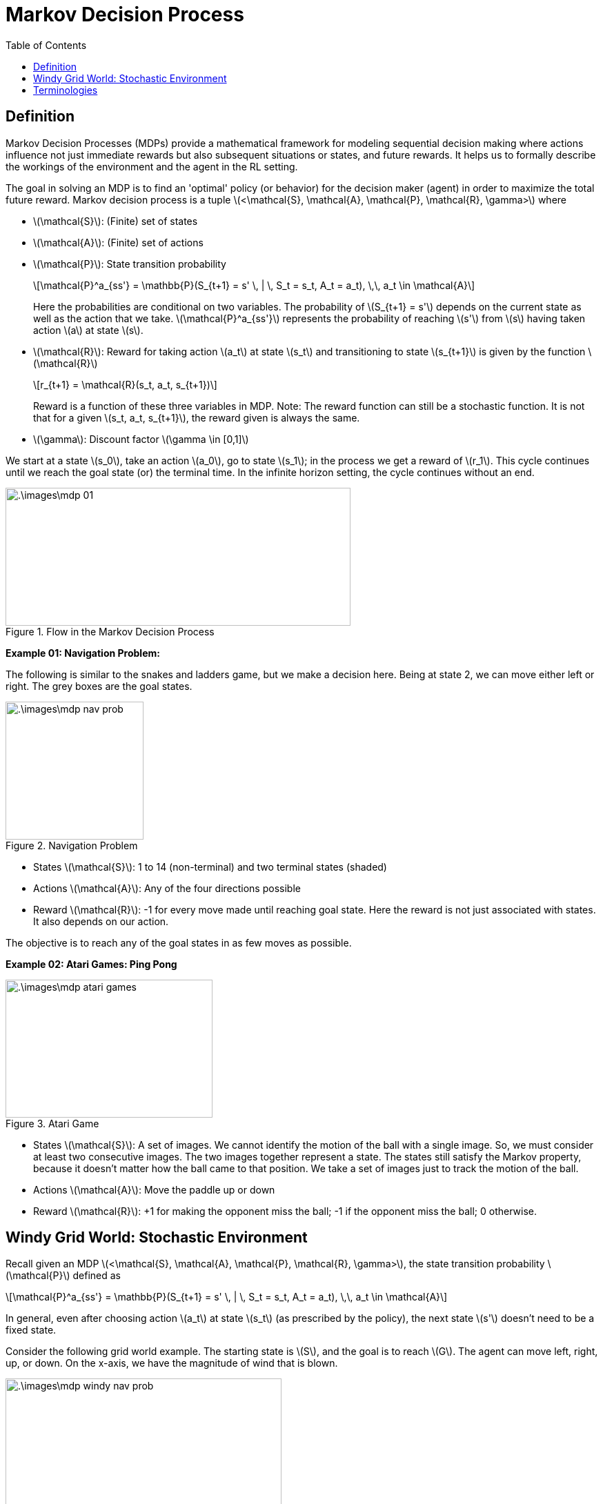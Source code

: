 = Markov Decision Process =
:doctype: book
:stem: latexmath
:eqnums:
:toc:

== Definition ==
Markov Decision Processes (MDPs) provide a mathematical framework for modeling sequential decision making where actions influence not just immediate rewards but also subsequent situations or states, and future rewards. It helps us to formally describe the workings of the environment and the agent in the RL setting. 

The goal in solving an MDP is to find an 'optimal' policy (or behavior) for the decision maker (agent) in order to maximize the total future reward. Markov decision process is a tuple stem:[<\mathcal{S}, \mathcal{A}, \mathcal{P}, \mathcal{R}, \gamma>] where

* stem:[\mathcal{S}]: (Finite) set of states
* stem:[\mathcal{A}]: (Finite) set of actions
* stem:[\mathcal{P}]: State transition probability
+
[stem]
++++
\mathcal{P}^a_{ss'} = \mathbb{P}(S_{t+1} = s' \, | \, S_t = s_t, A_t = a_t), \,\, a_t \in \mathcal{A}
++++
+
Here the probabilities are conditional on two variables. The probability of stem:[S_{t+1} = s'] depends on the current state as well as the action that we take. stem:[\mathcal{P}^a_{ss'}] represents the probability of reaching stem:[s'] from stem:[s] having taken action stem:[a] at state stem:[s].

* stem:[\mathcal{R}]: Reward for taking action stem:[a_t] at state stem:[s_t] and transitioning to state stem:[s_{t+1}] is given by the function stem:[\mathcal{R}]
+
[stem]
++++
r_{t+1} = \mathcal{R}(s_t, a_t, s_{t+1})
++++
+
Reward is a function of these three variables in MDP. Note: The reward function can still be a stochastic function. It is not that for a given stem:[s_t, a_t, s_{t+1}], the reward given is always the same.

* stem:[\gamma]: Discount factor stem:[\gamma \in [0,1\]]

We start at a state stem:[s_0], take an action stem:[a_0], go to state stem:[s_1]; in the process we get a reward of stem:[r_1]. This cycle continues until we reach the goal state (or) the terminal time. In the infinite horizon setting, the cycle continues without an end.

.Flow in the Markov Decision Process
image::.\images\mdp_01.png[align='center',500, 200]

*Example 01: Navigation Problem:*

The following is similar to the snakes and ladders game, but we make a decision here. Being at state 2, we can move either left or right. The grey boxes are the goal states.

.Navigation Problem
image::.\images\mdp_nav_prob.png[align='center',200, 200]

* States stem:[\mathcal{S}]: 1 to 14 (non-terminal) and two terminal states (shaded)
* Actions stem:[\mathcal{A}]: Any of the four directions possible
* Reward stem:[\mathcal{R}]: -1 for every move made until reaching goal state. Here the reward is not just associated with states. It also depends on our action.

The objective is to reach any of the goal states in as few moves as possible.

*Example 02: Atari Games: Ping Pong*

.Atari Game
image::.\images\mdp_atari_games.png[align='center',300, 200]

* States stem:[\mathcal{S}]: A set of images. We cannot identify the motion of the ball with a single image. So, we must consider at least two consecutive images. The two images together represent a state. The states still satisfy the Markov property, because it doesn't matter how the ball came to that position. We take a set of images just to track the motion of the ball.
* Actions stem:[\mathcal{A}]: Move the paddle up or down
* Reward stem:[\mathcal{R}]: +1 for making the opponent miss the ball; -1 if the opponent miss the ball; 0 otherwise.

== Windy Grid World: Stochastic Environment ==
Recall given an MDP stem:[<\mathcal{S}, \mathcal{A}, \mathcal{P}, \mathcal{R}, \gamma>], the state transition probability stem:[\mathcal{P}] defined as

[stem]
++++
\mathcal{P}^a_{ss'} = \mathbb{P}(S_{t+1} = s' \, | \, S_t = s_t, A_t = a_t), \,\, a_t \in \mathcal{A}
++++

In general, even after choosing action stem:[a_t] at state stem:[s_t] (as prescribed by the policy), the next state stem:[s'] doesn't need to be a fixed state.

Consider the following grid world example. The starting state is stem:[S], and the goal is to reach stem:[G]. The agent can move left, right, up, or down. On the x-axis, we have the magnitude of wind that is blown.

.Windy Grid World
image::.\images\mdp_windy_nav_prob.png[align='center',400, 200]

Assume we are at the end of the bottom arrow, we take an action to move right. Because of the wind, the mechanics of the system may not allow us to do that; it may push us upward. In this case, we say that the environment is stochastic.

If the state we get into having taken an action at state stem:[s] is fixed, then we say that the environment is deterministic; else stochastic.

== Terminologies ==
In the MDP flow above,

* If stem:[T] is fixed and finite, the resultant MDP is a finite horizon MDP. Example: Wealth management problem for 12 months. Each trajectory in such MDP will end at stem:[T] time steps. For these MDPs, we can use stem:[\gamma = 1].

* If stem:[T] is infinite, the resultant MDP is infinite horizon MDP. Example: Certain Atari games.

* In example 01 (navigation problem), some trajectories may end in fewer steps, and some trajectories may take more steps. So, stem:[T] is not fixed; it is a random variable. Such MDPs are neither finite nor infinite; they are indefinite MDPs or episodic task MDPs or stochastic shortest path MDPs. These MDPs will stop after certain steps on reaching the terminal state, so even for these MDPs, we can use stem:[\gamma = 1].

When stem:[| \mathcal{S} |] is finite i.e., when the number of states is finite, the MDP is called finite state MDP.